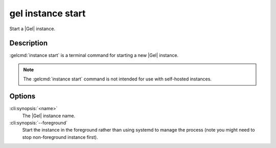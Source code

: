 .. _ref_cli_gel_instance_start:


==================
gel instance start
==================

Start a |Gel| instance.

.. cli:synopsis::

     gel instance start [--foreground] <name>


Description
===========

:gelcmd:`instance start` is a terminal command for starting a new
|Gel| instance.

.. note::

    The :gelcmd:`instance start` command is not intended for use with
    self-hosted instances.


Options
=======

:cli:synopsis:`<name>`
    The |Gel| instance name.

:cli:synopsis:`--foreground`
    Start the instance in the foreground rather than using systemd to
    manage the process (note you might need to stop non-foreground
    instance first).

